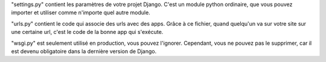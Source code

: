 "settings.py" contient les paramètres de votre projet Django. C'est un module python ordinaire, que vous pouvez importer et utiliser comme n'importe quel autre module.

"urls.py" contient le code qui associe des urls avec des apps. Grâce à ce fichier, quand quelqu'un va sur votre site sur une certaine url, c'est le code de la bonne app qui s'exécute.

"wsgi.py" est seulement utilisé en production, vous pouvez l'ignorer. Cependant, vous ne pouvez pas le supprimer, car il est devenu obligatoire dans la dernière version de Django.
